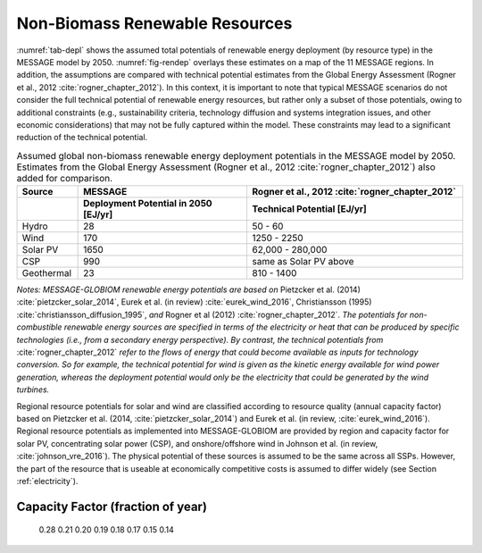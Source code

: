 .. _renewable:

Non-Biomass Renewable Resources
================================
:numref:`tab-depl` shows the assumed total potentials of renewable energy deployment (by resource type) in the MESSAGE model by 2050. :numref:`fig-rendep` overlays these estimates on a map of the 11 MESSAGE regions. In addition, the assumptions are compared with technical potential estimates from the Global Energy Assessment (Rogner et al., 2012 :cite:`rogner_chapter_2012`).  In this context, it is important to note that typical MESSAGE scenarios do not consider the full technical potential of renewable energy resources, but rather only a subset of those potentials, owing to additional constraints (e.g., sustainability criteria, technology diffusion and systems integration issues, and other economic considerations) that may not be fully captured within the model. These constraints may lead to a significant reduction of the technical potential.

.. _tab-depl:
.. list-table:: Assumed global non-biomass renewable energy deployment potentials in the MESSAGE model by 2050. Estimates from the Global Energy Assessment (Rogner et al., 2012  :cite:`rogner_chapter_2012`) also added for comparison.
   :widths: 13 36 46
   :header-rows: 2

   * - Source
     - MESSAGE
     - Rogner et al., 2012 :cite:`rogner_chapter_2012`
   * - 
     - Deployment Potential in 2050 [EJ/yr]
     - Technical Potential [EJ/yr]
   * - Hydro
     - 28
     - 50 - 60
   * - Wind
     - 170
     - 1250 - 2250
   * - Solar PV
     - 1650
     - 62,000 - 280,000
   * - CSP
     - 990
     - same as Solar PV above
   * - Geothermal
     - 23
     - 810 - 1400

*Notes: MESSAGE-GLOBIOM renewable energy potentials are based on* Pietzcker et al. (2014) :cite:`pietzcker_solar_2014`, Eurek et al. (in review) :cite:`eurek_wind_2016`, Christiansson (1995) :cite:`christiansson_diffusion_1995`, *and* Rogner et al (2012) :cite:`rogner_chapter_2012`. *The potentials for non-combustible renewable energy sources are specified in terms of the electricity or heat that can be produced by specific technologies (i.e., from a secondary energy perspective). By contrast, the technical potentials from* :cite:`rogner_chapter_2012` *refer to the flows of energy that could become available as inputs for technology conversion. So for example, the technical potential for wind is given as the kinetic energy available for wind power generation, whereas the deployment potential would only be the electricity that could be generated by the wind turbines.*

Regional resource potentials for solar and wind are classified according to resource quality (annual capacity factor) based on Pietzcker et al. (2014, :cite:`pietzcker_solar_2014`) and 
Eurek et al. (in review, :cite:`eurek_wind_2016`). Regional resource potentials as implemented into MESSAGE-GLOBIOM are provided by region and capacity factor for solar PV, concentrating solar 
power (CSP), and onshore/offshore wind in Johnson et al. (in review, :cite:`johnson_vre_2016`). The physical potential of these sources is assumed to be the same across all SSPs. However, 
the part of the resource that is useable at economically competitive costs is assumed to differ widely (see Section :ref:`electricity`).

==============================================================
                 Capacity Factor (fraction of year)           
==============================================================
       0.28	  0.21   0.20	 0.19   0.18   0.17   0.15   0.14  
====== ====== ====== ====== ====== ====== ====== ====== ======
AFR	 0.0	  1.1	   46.5   176.6  233.4  218.2  169.9  61.9  
CPA	 0.0	  0.0	   0.0	 10.3	  194.3	315.5	 159.4  41.9  
EEU	 0.0	  0.0	   0.0	 0.0	  0.0	   0.0	 0.1	  1.0   
FSU	 0.0	  0.0	   0.0	 0.2	  2.8	   23.6	 94.9	  116.6 
LAM	 0.1	  4.9	   49.4	 165.6  157.5	167.4	 81.4	  48.5  
MEA	 0.2	  3.1	   100.8	 533.6  621.8	310.1	 75.3	  14.5  
NAM	 0.0	  0.3	   24.3	 140.4  131.0	116.3	 155.7  106.4 
PAO	 0.0	  0.0	   0.1	 2.2	  53.1	226.4	 311.2  158.9 
PAS	 0.0	  0.0	   0.0	 0.2	  0.8	   17.0	 31.2	  12.8  
SAS	 0.0	  0.0	   6.1	 42.7	  67.2	82.3	 23.7	  4.1   
WEU	 0.0	  0.1	   0.2	 3.0	  12.8	39.4	 58.3	  33.3  
====== ====== ====== ====== ====== ====== ====== ====== ======
Global 0.3	  9.6	   227.4	 1074.7 1474.6	1516.3 1160.9 600.0 
====== ====== ====== ====== ====== ====== ====== ====== ====== 

